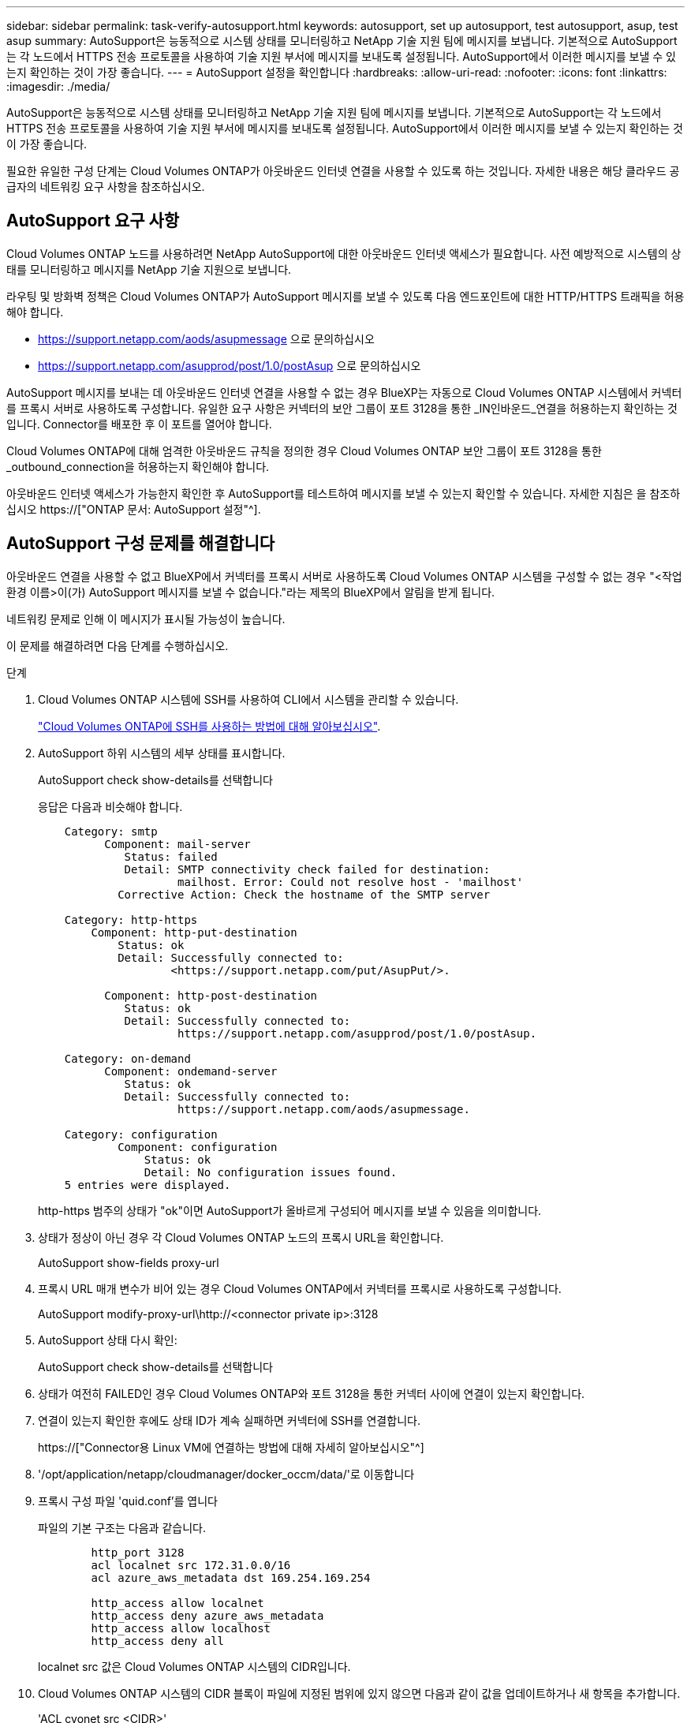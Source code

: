 ---
sidebar: sidebar 
permalink: task-verify-autosupport.html 
keywords: autosupport, set up autosupport, test autosupport, asup, test asup 
summary: AutoSupport은 능동적으로 시스템 상태를 모니터링하고 NetApp 기술 지원 팀에 메시지를 보냅니다. 기본적으로 AutoSupport는 각 노드에서 HTTPS 전송 프로토콜을 사용하여 기술 지원 부서에 메시지를 보내도록 설정됩니다. AutoSupport에서 이러한 메시지를 보낼 수 있는지 확인하는 것이 가장 좋습니다. 
---
= AutoSupport 설정을 확인합니다
:hardbreaks:
:allow-uri-read: 
:nofooter: 
:icons: font
:linkattrs: 
:imagesdir: ./media/


[role="lead"]
AutoSupport은 능동적으로 시스템 상태를 모니터링하고 NetApp 기술 지원 팀에 메시지를 보냅니다. 기본적으로 AutoSupport는 각 노드에서 HTTPS 전송 프로토콜을 사용하여 기술 지원 부서에 메시지를 보내도록 설정됩니다. AutoSupport에서 이러한 메시지를 보낼 수 있는지 확인하는 것이 가장 좋습니다.

필요한 유일한 구성 단계는 Cloud Volumes ONTAP가 아웃바운드 인터넷 연결을 사용할 수 있도록 하는 것입니다. 자세한 내용은 해당 클라우드 공급자의 네트워킹 요구 사항을 참조하십시오.



== AutoSupport 요구 사항

Cloud Volumes ONTAP 노드를 사용하려면 NetApp AutoSupport에 대한 아웃바운드 인터넷 액세스가 필요합니다. 사전 예방적으로 시스템의 상태를 모니터링하고 메시지를 NetApp 기술 지원으로 보냅니다.

라우팅 및 방화벽 정책은 Cloud Volumes ONTAP가 AutoSupport 메시지를 보낼 수 있도록 다음 엔드포인트에 대한 HTTP/HTTPS 트래픽을 허용해야 합니다.

* https://support.netapp.com/aods/asupmessage 으로 문의하십시오
* https://support.netapp.com/asupprod/post/1.0/postAsup 으로 문의하십시오


AutoSupport 메시지를 보내는 데 아웃바운드 인터넷 연결을 사용할 수 없는 경우 BlueXP는 자동으로 Cloud Volumes ONTAP 시스템에서 커넥터를 프록시 서버로 사용하도록 구성합니다. 유일한 요구 사항은 커넥터의 보안 그룹이 포트 3128을 통한 _IN인바운드_연결을 허용하는지 확인하는 것입니다. Connector를 배포한 후 이 포트를 열어야 합니다.

Cloud Volumes ONTAP에 대해 엄격한 아웃바운드 규칙을 정의한 경우 Cloud Volumes ONTAP 보안 그룹이 포트 3128을 통한 _outbound_connection을 허용하는지 확인해야 합니다.

아웃바운드 인터넷 액세스가 가능한지 확인한 후 AutoSupport를 테스트하여 메시지를 보낼 수 있는지 확인할 수 있습니다. 자세한 지침은 을 참조하십시오 https://["ONTAP 문서: AutoSupport 설정"^].



== AutoSupport 구성 문제를 해결합니다

아웃바운드 연결을 사용할 수 없고 BlueXP에서 커넥터를 프록시 서버로 사용하도록 Cloud Volumes ONTAP 시스템을 구성할 수 없는 경우 "<작업 환경 이름>이(가) AutoSupport 메시지를 보낼 수 없습니다."라는 제목의 BlueXP에서 알림을 받게 됩니다.

네트워킹 문제로 인해 이 메시지가 표시될 가능성이 높습니다.

이 문제를 해결하려면 다음 단계를 수행하십시오.

.단계
. Cloud Volumes ONTAP 시스템에 SSH를 사용하여 CLI에서 시스템을 관리할 수 있습니다.
+
link:task-connecting-to-otc.html["Cloud Volumes ONTAP에 SSH를 사용하는 방법에 대해 알아보십시오"].

. AutoSupport 하위 시스템의 세부 상태를 표시합니다.
+
AutoSupport check show-details를 선택합니다

+
응답은 다음과 비슷해야 합니다.

+
[listing]
----
    Category: smtp
          Component: mail-server
             Status: failed
             Detail: SMTP connectivity check failed for destination:
                     mailhost. Error: Could not resolve host - 'mailhost'
            Corrective Action: Check the hostname of the SMTP server

    Category: http-https
        Component: http-put-destination
            Status: ok
            Detail: Successfully connected to:
                    <https://support.netapp.com/put/AsupPut/>.

          Component: http-post-destination
             Status: ok
             Detail: Successfully connected to:
                     https://support.netapp.com/asupprod/post/1.0/postAsup.

    Category: on-demand
          Component: ondemand-server
             Status: ok
             Detail: Successfully connected to:
                     https://support.netapp.com/aods/asupmessage.

    Category: configuration
            Component: configuration
                Status: ok
                Detail: No configuration issues found.
    5 entries were displayed.
----
+
http-https 범주의 상태가 "ok"이면 AutoSupport가 올바르게 구성되어 메시지를 보낼 수 있음을 의미합니다.

. 상태가 정상이 아닌 경우 각 Cloud Volumes ONTAP 노드의 프록시 URL을 확인합니다.
+
AutoSupport show-fields proxy-url

. 프록시 URL 매개 변수가 비어 있는 경우 Cloud Volumes ONTAP에서 커넥터를 프록시로 사용하도록 구성합니다.
+
AutoSupport modify-proxy-url\http://<connector private ip>:3128

. AutoSupport 상태 다시 확인:
+
AutoSupport check show-details를 선택합니다

. 상태가 여전히 FAILED인 경우 Cloud Volumes ONTAP와 포트 3128을 통한 커넥터 사이에 연결이 있는지 확인합니다.
. 연결이 있는지 확인한 후에도 상태 ID가 계속 실패하면 커넥터에 SSH를 연결합니다.
+
https://["Connector용 Linux VM에 연결하는 방법에 대해 자세히 알아보십시오"^]

. '/opt/application/netapp/cloudmanager/docker_occm/data/'로 이동합니다
. 프록시 구성 파일 'quid.conf'를 엽니다
+
파일의 기본 구조는 다음과 같습니다.

+
[listing]
----
        http_port 3128
        acl localnet src 172.31.0.0/16
        acl azure_aws_metadata dst 169.254.169.254

        http_access allow localnet
        http_access deny azure_aws_metadata
        http_access allow localhost
        http_access deny all
----
+
localnet src 값은 Cloud Volumes ONTAP 시스템의 CIDR입니다.

. Cloud Volumes ONTAP 시스템의 CIDR 블록이 파일에 지정된 범위에 있지 않으면 다음과 같이 값을 업데이트하거나 새 항목을 추가합니다.
+
'ACL cvonet src <CIDR>'

+
이 새 항목을 추가하는 경우 허용 항목도 추가해야 합니다.

+
http_access allow cvonet'입니다

+
예를 들면 다음과 같습니다.

+
[listing]
----
        http_port 3128
        acl localnet src 172.31.0.0/16
        acl cvonet src 172.33.0.0/16
        acl azure_aws_metadata dst 169.254.169.254

        http_access allow localnet
        http_access allow cvonet
        http_access deny azure_aws_metadata
        http_access allow localhost
        http_access deny all
----
. 구성 파일을 편집한 후 프록시 컨테이너를 sudo로 다시 시작합니다.
+
'오징어 재가동

. Cloud Volumes ONTAP CLI로 돌아가서 Cloud Volumes ONTAP가 AutoSupport 메시지를 보낼 수 있는지 확인합니다.
+
AutoSupport check show-details를 선택합니다


